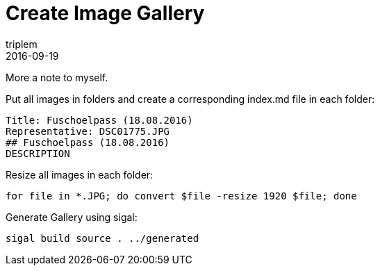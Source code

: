 = Create Image Gallery
triplem
2016-09-19
:jbake-type: post
:jbake-status: published
:jbake-tags: Linux

More a note to myself. 

Put all images in folders and create a corresponding index.md file in each folder:

----
Title: Fuschoelpass (18.08.2016)
Representative: DSC01775.JPG
## Fuschoelpass (18.08.2016)
DESCRIPTION

----

Resize all images in each folder:

----
for file in *.JPG; do convert $file -resize 1920 $file; done

----

Generate Gallery using sigal:

----
sigal build source . ../generated
----